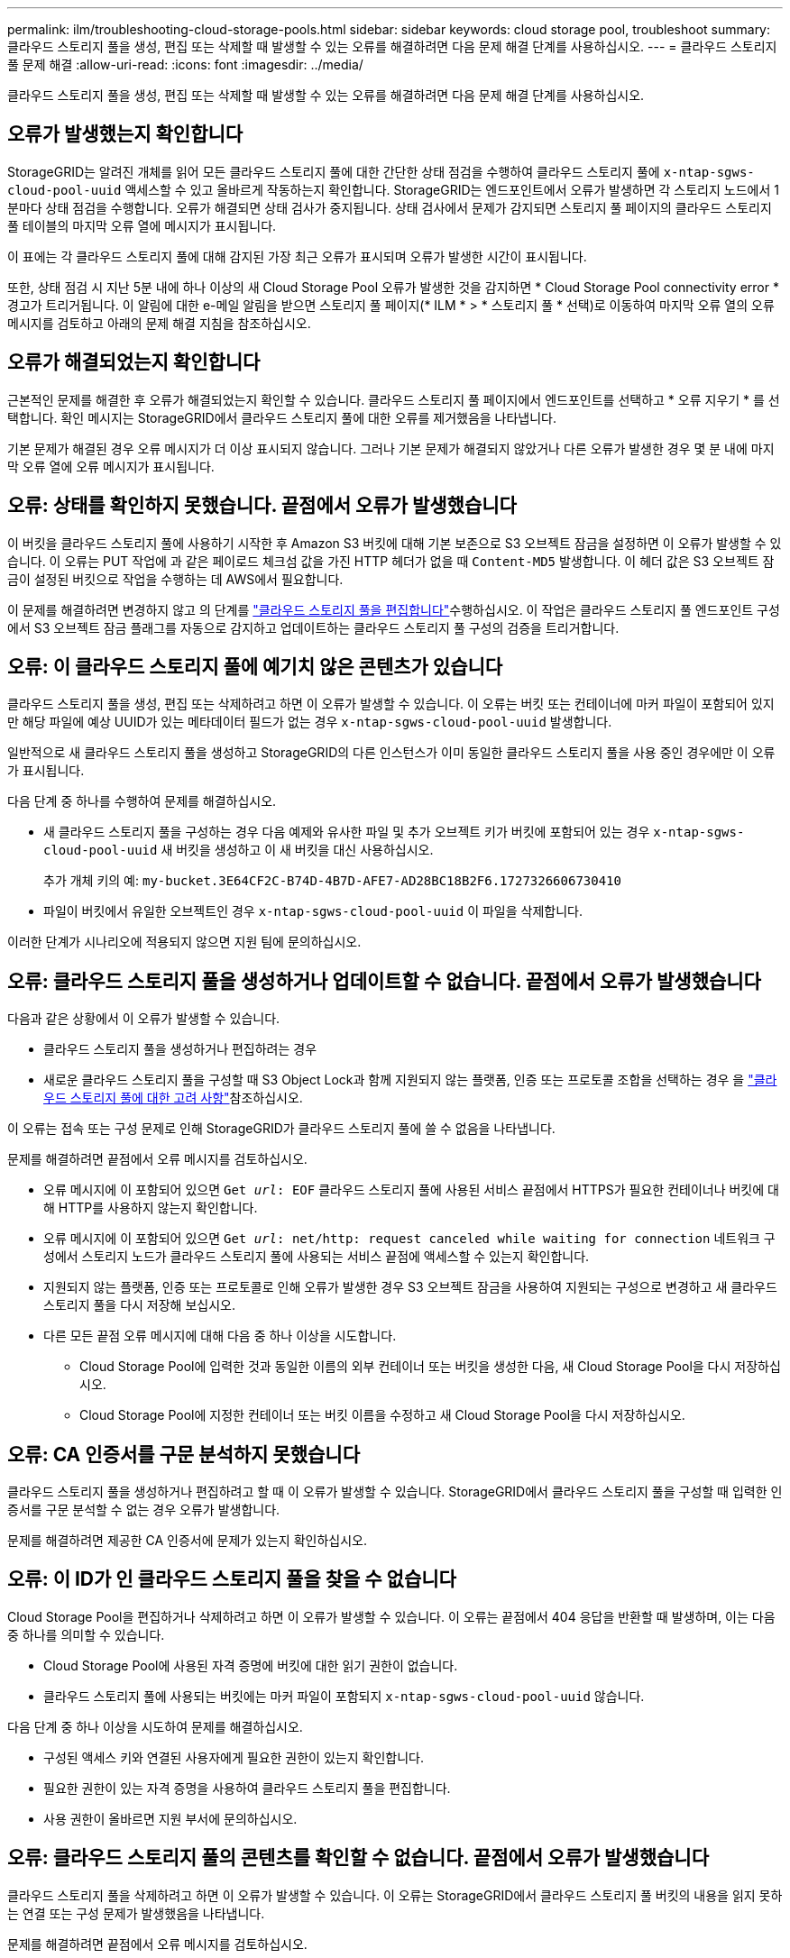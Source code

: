 ---
permalink: ilm/troubleshooting-cloud-storage-pools.html 
sidebar: sidebar 
keywords: cloud storage pool, troubleshoot 
summary: 클라우드 스토리지 풀을 생성, 편집 또는 삭제할 때 발생할 수 있는 오류를 해결하려면 다음 문제 해결 단계를 사용하십시오. 
---
= 클라우드 스토리지 풀 문제 해결
:allow-uri-read: 
:icons: font
:imagesdir: ../media/


[role="lead"]
클라우드 스토리지 풀을 생성, 편집 또는 삭제할 때 발생할 수 있는 오류를 해결하려면 다음 문제 해결 단계를 사용하십시오.



== 오류가 발생했는지 확인합니다

StorageGRID는 알려진 개체를 읽어 모든 클라우드 스토리지 풀에 대한 간단한 상태 점검을 수행하여 클라우드 스토리지 풀에 `x-ntap-sgws-cloud-pool-uuid` 액세스할 수 있고 올바르게 작동하는지 확인합니다. StorageGRID는 엔드포인트에서 오류가 발생하면 각 스토리지 노드에서 1분마다 상태 점검을 수행합니다. 오류가 해결되면 상태 검사가 중지됩니다. 상태 검사에서 문제가 감지되면 스토리지 풀 페이지의 클라우드 스토리지 풀 테이블의 마지막 오류 열에 메시지가 표시됩니다.

이 표에는 각 클라우드 스토리지 풀에 대해 감지된 가장 최근 오류가 표시되며 오류가 발생한 시간이 표시됩니다.

또한, 상태 점검 시 지난 5분 내에 하나 이상의 새 Cloud Storage Pool 오류가 발생한 것을 감지하면 * Cloud Storage Pool connectivity error * 경고가 트리거됩니다. 이 알림에 대한 e-메일 알림을 받으면 스토리지 풀 페이지(* ILM * > * 스토리지 풀 * 선택)로 이동하여 마지막 오류 열의 오류 메시지를 검토하고 아래의 문제 해결 지침을 참조하십시오.



== 오류가 해결되었는지 확인합니다

근본적인 문제를 해결한 후 오류가 해결되었는지 확인할 수 있습니다. 클라우드 스토리지 풀 페이지에서 엔드포인트를 선택하고 * 오류 지우기 * 를 선택합니다. 확인 메시지는 StorageGRID에서 클라우드 스토리지 풀에 대한 오류를 제거했음을 나타냅니다.

기본 문제가 해결된 경우 오류 메시지가 더 이상 표시되지 않습니다. 그러나 기본 문제가 해결되지 않았거나 다른 오류가 발생한 경우 몇 분 내에 마지막 오류 열에 오류 메시지가 표시됩니다.



== 오류: 상태를 확인하지 못했습니다. 끝점에서 오류가 발생했습니다

이 버킷을 클라우드 스토리지 풀에 사용하기 시작한 후 Amazon S3 버킷에 대해 기본 보존으로 S3 오브젝트 잠금을 설정하면 이 오류가 발생할 수 있습니다. 이 오류는 PUT 작업에 과 같은 페이로드 체크섬 값을 가진 HTTP 헤더가 없을 때 `Content-MD5` 발생합니다. 이 헤더 값은 S3 오브젝트 잠금이 설정된 버킷으로 작업을 수행하는 데 AWS에서 필요합니다.

이 문제를 해결하려면 변경하지 않고 의 단계를 link:editing-cloud-storage-pool.html["클라우드 스토리지 풀을 편집합니다"]수행하십시오. 이 작업은 클라우드 스토리지 풀 엔드포인트 구성에서 S3 오브젝트 잠금 플래그를 자동으로 감지하고 업데이트하는 클라우드 스토리지 풀 구성의 검증을 트리거합니다.



== 오류: 이 클라우드 스토리지 풀에 예기치 않은 콘텐츠가 있습니다

클라우드 스토리지 풀을 생성, 편집 또는 삭제하려고 하면 이 오류가 발생할 수 있습니다. 이 오류는 버킷 또는 컨테이너에 마커 파일이 포함되어 있지만 해당 파일에 예상 UUID가 있는 메타데이터 필드가 없는 경우 `x-ntap-sgws-cloud-pool-uuid` 발생합니다.

일반적으로 새 클라우드 스토리지 풀을 생성하고 StorageGRID의 다른 인스턴스가 이미 동일한 클라우드 스토리지 풀을 사용 중인 경우에만 이 오류가 표시됩니다.

다음 단계 중 하나를 수행하여 문제를 해결하십시오.

* 새 클라우드 스토리지 풀을 구성하는 경우 다음 예제와 유사한 파일 및 추가 오브젝트 키가 버킷에 포함되어 있는 경우 `x-ntap-sgws-cloud-pool-uuid` 새 버킷을 생성하고 이 새 버킷을 대신 사용하십시오.
+
추가 개체 키의 예: `my-bucket.3E64CF2C-B74D-4B7D-AFE7-AD28BC18B2F6.1727326606730410`

* 파일이 버킷에서 유일한 오브젝트인 경우 `x-ntap-sgws-cloud-pool-uuid` 이 파일을 삭제합니다.


이러한 단계가 시나리오에 적용되지 않으면 지원 팀에 문의하십시오.



== 오류: 클라우드 스토리지 풀을 생성하거나 업데이트할 수 없습니다. 끝점에서 오류가 발생했습니다

다음과 같은 상황에서 이 오류가 발생할 수 있습니다.

* 클라우드 스토리지 풀을 생성하거나 편집하려는 경우
* 새로운 클라우드 스토리지 풀을 구성할 때 S3 Object Lock과 함께 지원되지 않는 플랫폼, 인증 또는 프로토콜 조합을 선택하는 경우 을 link:../ilm/considerations-for-cloud-storage-pools.html["클라우드 스토리지 풀에 대한 고려 사항"]참조하십시오.


이 오류는 접속 또는 구성 문제로 인해 StorageGRID가 클라우드 스토리지 풀에 쓸 수 없음을 나타냅니다.

문제를 해결하려면 끝점에서 오류 메시지를 검토하십시오.

* 오류 메시지에 이 포함되어 있으면 `Get _url_: EOF` 클라우드 스토리지 풀에 사용된 서비스 끝점에서 HTTPS가 필요한 컨테이너나 버킷에 대해 HTTP를 사용하지 않는지 확인합니다.
* 오류 메시지에 이 포함되어 있으면 `Get _url_: net/http: request canceled while waiting for connection` 네트워크 구성에서 스토리지 노드가 클라우드 스토리지 풀에 사용되는 서비스 끝점에 액세스할 수 있는지 확인합니다.
* 지원되지 않는 플랫폼, 인증 또는 프로토콜로 인해 오류가 발생한 경우 S3 오브젝트 잠금을 사용하여 지원되는 구성으로 변경하고 새 클라우드 스토리지 풀을 다시 저장해 보십시오.
* 다른 모든 끝점 오류 메시지에 대해 다음 중 하나 이상을 시도합니다.
+
** Cloud Storage Pool에 입력한 것과 동일한 이름의 외부 컨테이너 또는 버킷을 생성한 다음, 새 Cloud Storage Pool을 다시 저장하십시오.
** Cloud Storage Pool에 지정한 컨테이너 또는 버킷 이름을 수정하고 새 Cloud Storage Pool을 다시 저장하십시오.






== 오류: CA 인증서를 구문 분석하지 못했습니다

클라우드 스토리지 풀을 생성하거나 편집하려고 할 때 이 오류가 발생할 수 있습니다. StorageGRID에서 클라우드 스토리지 풀을 구성할 때 입력한 인증서를 구문 분석할 수 없는 경우 오류가 발생합니다.

문제를 해결하려면 제공한 CA 인증서에 문제가 있는지 확인하십시오.



== 오류: 이 ID가 인 클라우드 스토리지 풀을 찾을 수 없습니다

Cloud Storage Pool을 편집하거나 삭제하려고 하면 이 오류가 발생할 수 있습니다. 이 오류는 끝점에서 404 응답을 반환할 때 발생하며, 이는 다음 중 하나를 의미할 수 있습니다.

* Cloud Storage Pool에 사용된 자격 증명에 버킷에 대한 읽기 권한이 없습니다.
* 클라우드 스토리지 풀에 사용되는 버킷에는 마커 파일이 포함되지 `x-ntap-sgws-cloud-pool-uuid` 않습니다.


다음 단계 중 하나 이상을 시도하여 문제를 해결하십시오.

* 구성된 액세스 키와 연결된 사용자에게 필요한 권한이 있는지 확인합니다.
* 필요한 권한이 있는 자격 증명을 사용하여 클라우드 스토리지 풀을 편집합니다.
* 사용 권한이 올바르면 지원 부서에 문의하십시오.




== 오류: 클라우드 스토리지 풀의 콘텐츠를 확인할 수 없습니다. 끝점에서 오류가 발생했습니다

클라우드 스토리지 풀을 삭제하려고 하면 이 오류가 발생할 수 있습니다. 이 오류는 StorageGRID에서 클라우드 스토리지 풀 버킷의 내용을 읽지 못하는 연결 또는 구성 문제가 발생했음을 나타냅니다.

문제를 해결하려면 끝점에서 오류 메시지를 검토하십시오.



== 오류: 객체가 이 버킷에 이미 배치되었습니다

클라우드 스토리지 풀을 삭제하려고 하면 이 오류가 발생할 수 있습니다. ILM을 통해 이동한 데이터, Cloud Storage Pool을 구성하기 전에 버킷에 있던 데이터 또는 Cloud Storage Pool을 생성한 후 다른 소스에서 버킷을 포함한 데이터가 Cloud Storage Pool에 포함된 경우에는 Cloud Storage Pool을 삭제할 수 없습니다.

다음 단계 중 하나 이상을 시도하여 문제를 해결하십시오.

* "클라우드 스토리지 풀 개체의 라이프사이클"에서 오브젝트를 StorageGRID로 다시 이동하는 지침을 따릅니다.
* ILM을 통해 나머지 객체가 Cloud Storage Pool에 포함되지 않은 것으로 확신하는 경우 버킷에서 객체를 수동으로 삭제하십시오.
+

NOTE: ILM에 의해 배치된 클라우드 스토리지 풀에서 개체를 수동으로 삭제하지 마십시오. 나중에 StorageGRID에서 수동으로 삭제된 개체에 액세스하려고 하면 삭제된 개체를 찾을 수 없습니다.





== 오류: 프록시에서 클라우드 스토리지 풀에 연결하려고 시도하는 동안 외부 오류가 발생했습니다

스토리지 노드와 클라우드 스토리지 풀에 사용되는 외부 S3 끝점 간에 투명하지 않은 스토리지 프록시를 구성한 경우 이 오류가 발생할 수 있습니다. 이 오류는 외부 프록시 서버가 Cloud Storage Pool 끝점에 연결할 수 없는 경우에 발생합니다. 예를 들어 DNS 서버가 호스트 이름을 확인할 수 없거나 외부 네트워킹 문제가 있을 수 있습니다.

다음 단계 중 하나 이상을 시도하여 문제를 해결하십시오.

* 클라우드 스토리지 풀(* ILM * > * 스토리지 풀 *)의 설정을 확인합니다.
* 스토리지 프록시 서버의 네트워킹 구성을 확인합니다.




== 오류: X.509 인증서의 유효 기간이 만료되었습니다

클라우드 스토리지 풀을 삭제하려고 하면 이 오류가 발생할 수 있습니다. 이 오류는 올바른 외부 클라우드 스토리지 풀의 유효성을 검사하고 클라우드 스토리지 풀 구성이 삭제되기 전에 외부 풀이 비어 있는지 확인하기 위해 인증에 X.509 인증서가 필요할 때 발생합니다.

다음 단계를 수행하여 문제를 해결하십시오.

* 인증을 위해 구성된 인증서를 클라우드 스토리지 풀에 업데이트합니다.
* 이 클라우드 스토리지 풀에 대한 인증서 만료 경고가 모두 해결되었는지 확인합니다.


.관련 정보
link:lifecycle-of-cloud-storage-pool-object.html["Cloud Storage Pool 개체의 수명주기입니다"]
